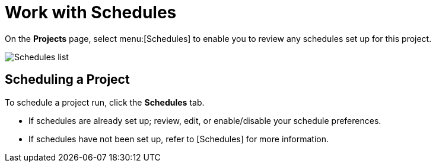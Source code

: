 [id="ref-work-with-schedules"]

= Work with Schedules

On the *Projects* page, select menu:[Schedules] to enable you to review any schedules set up for this project.

image:generic-schedules-list-configured.png[Schedules list]

== Scheduling a Project

To schedule a project run, click the *Schedules* tab.

* If schedules are already set up; review, edit, or enable/disable your schedule preferences.
* If schedules have not been set up, refer to [Schedules] for more information.
